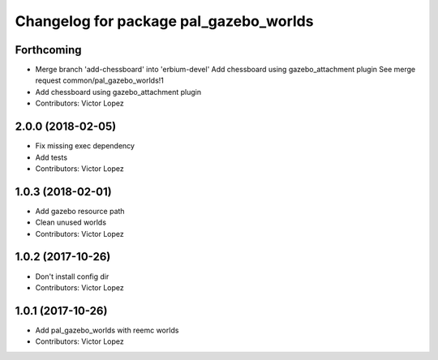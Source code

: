 ^^^^^^^^^^^^^^^^^^^^^^^^^^^^^^^^^^^^^^^
Changelog for package pal_gazebo_worlds
^^^^^^^^^^^^^^^^^^^^^^^^^^^^^^^^^^^^^^^

Forthcoming
-----------
* Merge branch 'add-chessboard' into 'erbium-devel'
  Add chessboard using gazebo_attachment plugin
  See merge request common/pal_gazebo_worlds!1
* Add chessboard using gazebo_attachment plugin
* Contributors: Victor Lopez

2.0.0 (2018-02-05)
------------------
* Fix missing exec dependency
* Add tests
* Contributors: Victor Lopez

1.0.3 (2018-02-01)
------------------
* Add gazebo resource path
* Clean unused worlds
* Contributors: Victor Lopez

1.0.2 (2017-10-26)
------------------
* Don't install config dir
* Contributors: Victor Lopez

1.0.1 (2017-10-26)
------------------
* Add pal_gazebo_worlds with reemc worlds
* Contributors: Victor Lopez
